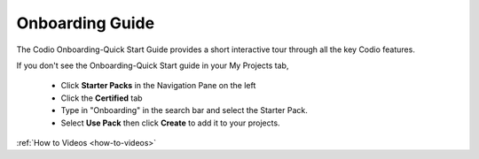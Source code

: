 .. meta::
   :description: The Codio Onboarding-Quick Start Guide provides a short interactive tour through all the key Codio features.

.. _onboarding-guide:

Onboarding Guide
================

The Codio Onboarding-Quick Start Guide provides a short interactive tour through all the key Codio features.


If you don't see the Onboarding-Quick Start guide in your My Projects tab, 

    + Click **Starter Packs** in the Navigation Pane on the left
    + Click the **Certified** tab
    + Type in "Onboarding" in the search bar and select the Starter Pack.
    + Select **Use Pack** then click **Create** to add it to your projects.



:ref:`How to Videos <how-to-videos>`